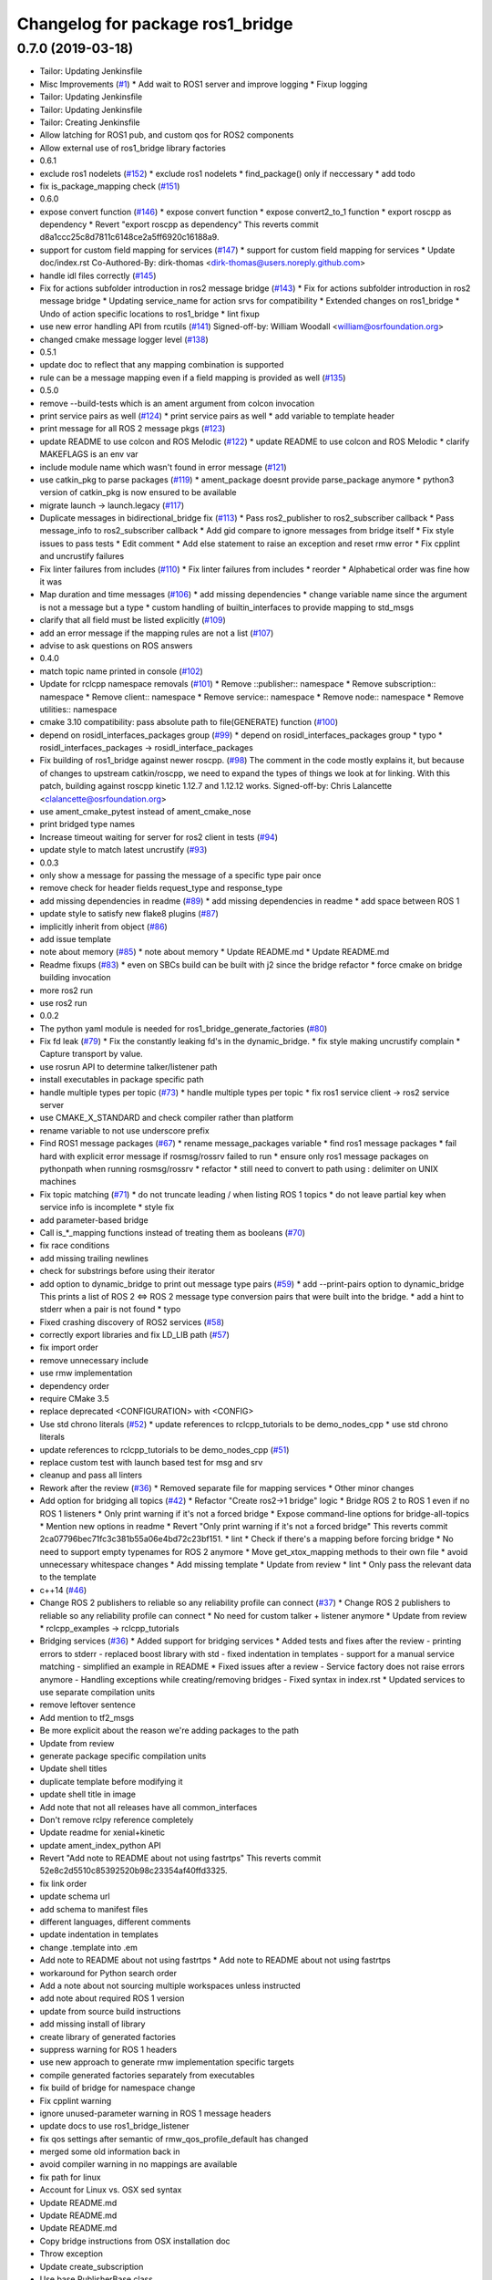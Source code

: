 ^^^^^^^^^^^^^^^^^^^^^^^^^^^^^^^^^
Changelog for package ros1_bridge
^^^^^^^^^^^^^^^^^^^^^^^^^^^^^^^^^

0.7.0 (2019-03-18)
------------------
* Tailor: Updating Jenkinsfile
* Misc Improvements (`#1 <https://github.com/locusrobotics/ros1_bridge/issues/1>`_)
  * Add wait to ROS1 server and improve logging
  * Fixup logging
* Tailor: Updating Jenkinsfile
* Tailor: Updating Jenkinsfile
* Tailor: Creating Jenkinsfile
* Allow latching for ROS1 pub, and custom qos for ROS2 components
* Allow external use of ros1_bridge library factories
* 0.6.1
* exclude ros1 nodelets (`#152 <https://github.com/locusrobotics/ros1_bridge/issues/152>`_)
  * exclude ros1 nodelets
  * find_package() only if neccessary
  * add todo
* fix is_package_mapping check (`#151 <https://github.com/locusrobotics/ros1_bridge/issues/151>`_)
* 0.6.0
* expose convert function (`#146 <https://github.com/locusrobotics/ros1_bridge/issues/146>`_)
  * expose convert function
  * expose convert2_to_1 function
  * export roscpp as dependency
  * Revert "export roscpp as dependency"
  This reverts commit d8a1ccc25c8d7811c6148ce2a5ff6920c16188a9.
* support for custom field mapping for services (`#147 <https://github.com/locusrobotics/ros1_bridge/issues/147>`_)
  * support for custom field mapping for services
  * Update doc/index.rst
  Co-Authored-By: dirk-thomas <dirk-thomas@users.noreply.github.com>
* handle idl files correctly (`#145 <https://github.com/locusrobotics/ros1_bridge/issues/145>`_)
* Fix for actions subfolder introduction in ros2 message bridge (`#143 <https://github.com/locusrobotics/ros1_bridge/issues/143>`_)
  * Fix for actions subfolder introduction in ros2 message bridge
  * Updating service_name for action srvs for compatibility
  * Extended changes on ros1_bridge
  * Undo of action specific locations to ros1_bridge
  * lint fixup
* use new error handling API from rcutils (`#141 <https://github.com/locusrobotics/ros1_bridge/issues/141>`_)
  Signed-off-by: William Woodall <william@osrfoundation.org>
* changed cmake message logger level (`#138 <https://github.com/locusrobotics/ros1_bridge/issues/138>`_)
* 0.5.1
* update doc to reflect that any mapping combination is supported
* rule can be a message mapping even if a field mapping is provided as well (`#135 <https://github.com/locusrobotics/ros1_bridge/issues/135>`_)
* 0.5.0
* remove --build-tests which is an ament argument from colcon invocation
* print service pairs as well (`#124 <https://github.com/locusrobotics/ros1_bridge/issues/124>`_)
  * print service pairs as well
  * add variable to template header
* print message for all ROS 2 message pkgs (`#123 <https://github.com/locusrobotics/ros1_bridge/issues/123>`_)
* update README to use colcon and ROS Melodic (`#122 <https://github.com/locusrobotics/ros1_bridge/issues/122>`_)
  * update README to use colcon and ROS Melodic
  * clarify MAKEFLAGS is an env var
* include module name which wasn't found in error message (`#121 <https://github.com/locusrobotics/ros1_bridge/issues/121>`_)
* use catkin_pkg to parse packages (`#119 <https://github.com/locusrobotics/ros1_bridge/issues/119>`_)
  * ament_package doesnt provide parse_package anymore
  * python3 version of catkin_pkg is now ensured to be available
* migrate launch -> launch.legacy (`#117 <https://github.com/locusrobotics/ros1_bridge/issues/117>`_)
* Duplicate messages in bidirectional_bridge fix (`#113 <https://github.com/locusrobotics/ros1_bridge/issues/113>`_)
  * Pass ros2_publisher to ros2_subscriber callback
  * Pass message_info to ros2_subscriber callback
  * Add gid compare to ignore messages from bridge itself
  * Fix style issues to pass tests
  * Edit comment
  * Add else statement to raise an exception and reset rmw error
  * Fix cpplint and uncrustify failures
* Fix linter failures from includes (`#110 <https://github.com/locusrobotics/ros1_bridge/issues/110>`_)
  * Fix linter failures from includes
  * reorder
  * Alphabetical order was fine how it was
* Map duration and time messages (`#106 <https://github.com/locusrobotics/ros1_bridge/issues/106>`_)
  * add missing dependencies
  * change variable name since the argument is not a message but a type
  * custom handling of builtin_interfaces to provide mapping to std_msgs
* clarify that all field must be listed explicitly (`#109 <https://github.com/locusrobotics/ros1_bridge/issues/109>`_)
* add an error message if the mapping rules are not a list (`#107 <https://github.com/locusrobotics/ros1_bridge/issues/107>`_)
* advise to ask questions on ROS answers
* 0.4.0
* match topic name printed in console (`#102 <https://github.com/locusrobotics/ros1_bridge/issues/102>`_)
* Update for rclcpp namespace removals (`#101 <https://github.com/locusrobotics/ros1_bridge/issues/101>`_)
  * Remove ::publisher:: namespace
  * Remove subscription:: namespace
  * Remove client:: namespace
  * Remove service:: namespace
  * Remove node:: namespace
  * Remove utilities:: namespace
* cmake 3.10 compatibility: pass absolute path to file(GENERATE) function (`#100 <https://github.com/locusrobotics/ros1_bridge/issues/100>`_)
* depend on rosidl_interfaces_packages group (`#99 <https://github.com/locusrobotics/ros1_bridge/issues/99>`_)
  * depend on rosidl_interfaces_packages group
  * typo
  * rosidl_interfaces_packages -> rosidl_interface_packages
* Fix building of ros1_bridge against newer roscpp. (`#98 <https://github.com/locusrobotics/ros1_bridge/issues/98>`_)
  The comment in the code mostly explains it, but because of changes
  to upstream catkin/roscpp, we need to expand the types of things
  we look at for linking.  With this patch, building against
  roscpp kinetic 1.12.7 and 1.12.12 works.
  Signed-off-by: Chris Lalancette <clalancette@osrfoundation.org>
* use ament_cmake_pytest instead of ament_cmake_nose
* print bridged type names
* Increase timeout waiting for server for ros2 client in tests (`#94 <https://github.com/locusrobotics/ros1_bridge/issues/94>`_)
* update style to match latest uncrustify (`#93 <https://github.com/locusrobotics/ros1_bridge/issues/93>`_)
* 0.0.3
* only show a message for passing the message of a specific type pair once
* remove check for header fields request_type and response_type
* add missing dependencies in readme (`#89 <https://github.com/locusrobotics/ros1_bridge/issues/89>`_)
  * add missing dependencies in readme
  * add space between ROS 1
* update style to satisfy new flake8 plugins (`#87 <https://github.com/locusrobotics/ros1_bridge/issues/87>`_)
* implicitly inherit from object (`#86 <https://github.com/locusrobotics/ros1_bridge/issues/86>`_)
* add issue template
* note about memory (`#85 <https://github.com/locusrobotics/ros1_bridge/issues/85>`_)
  * note about memory
  * Update README.md
  * Update README.md
* Readme fixups (`#83 <https://github.com/locusrobotics/ros1_bridge/issues/83>`_)
  * even on SBCs build can be built with j2 since the bridge refactor
  * force cmake on bridge building invocation
* more ros2 run
* use ros2 run
* 0.0.2
* The python yaml module is needed for ros1_bridge_generate_factories (`#80 <https://github.com/locusrobotics/ros1_bridge/issues/80>`_)
* Fix fd leak (`#79 <https://github.com/locusrobotics/ros1_bridge/issues/79>`_)
  * Fix the constantly leaking fd's in the dynamic_bridge.
  * fix style making uncrustify complain
  * Capture transport by value.
* use rosrun API to determine talker/listener path
* install executables in package specific path
* handle multiple types per topic (`#73 <https://github.com/locusrobotics/ros1_bridge/issues/73>`_)
  * handle multiple types per topic
  * fix ros1 service client -> ros2 service server
* use CMAKE_X_STANDARD and check compiler rather than platform
* rename variable to not use underscore prefix
* Find ROS1 message packages (`#67 <https://github.com/locusrobotics/ros1_bridge/issues/67>`_)
  * rename message_packages variable
  * find ros1 message packages
  * fail hard with explicit error message if rosmsg/rossrv failed to run
  * ensure only ros1 message packages on pythonpath when running rosmsg/rossrv
  * refactor
  * still need to convert to path using : delimiter on UNIX machines
* Fix topic matching (`#71 <https://github.com/locusrobotics/ros1_bridge/issues/71>`_)
  * do not truncate leading / when listing ROS 1 topics
  * do not leave partial key when service info is incomplete
  * style fix
* add parameter-based bridge
* Call is\_*_mapping functions instead of treating them as booleans (`#70 <https://github.com/locusrobotics/ros1_bridge/issues/70>`_)
* fix race conditions
* add missing trailing newlines
* check for substrings before using their iterator
* add option to dynamic_bridge to print out message type pairs (`#59 <https://github.com/locusrobotics/ros1_bridge/issues/59>`_)
  * add --print-pairs option to dynamic_bridge
  This prints a list of ROS 2 <=> ROS 2 message type conversion pairs that were built into the bridge.
  * add a hint to stderr when a pair is not found
  * typo
* Fixed crashing discovery of ROS2 services (`#58 <https://github.com/locusrobotics/ros1_bridge/issues/58>`_)
* correctly export libraries and fix LD_LIB path (`#57 <https://github.com/locusrobotics/ros1_bridge/issues/57>`_)
* fix import order
* remove unnecessary include
* use rmw implementation
* dependency order
* require CMake 3.5
* replace deprecated <CONFIGURATION> with <CONFIG>
* Use std chrono literals (`#52 <https://github.com/locusrobotics/ros1_bridge/issues/52>`_)
  * update references to rclcpp_tutorials to be demo_nodes_cpp
  * use std chrono literals
* update references to rclcpp_tutorials to be demo_nodes_cpp (`#51 <https://github.com/locusrobotics/ros1_bridge/issues/51>`_)
* replace custom test with launch based test for msg and srv
* cleanup and pass all linters
* Rework after the review (`#36 <https://github.com/locusrobotics/ros1_bridge/issues/36>`_)
  * Removed separate file for mapping services
  * Other minor changes
* Add option for bridging all topics (`#42 <https://github.com/locusrobotics/ros1_bridge/issues/42>`_)
  * Refactor "Create ros2->1 bridge" logic
  * Bridge ROS 2 to ROS 1 even if no ROS 1 listeners
  * Only print warning if it's not a forced bridge
  * Expose command-line options for bridge-all-topics
  * Mention new options in readme
  * Revert "Only print warning if it's not a forced bridge"
  This reverts commit 2ca07796bec71fc3c381b55a06e4bd72c23bf151.
  * lint
  * Check if there's a mapping before forcing bridge
  * No need to support empty typenames for ROS 2 anymore
  * Move get_xtox_mapping methods to their own file
  * avoid unnecessary whitespace changes
  * Add missing template
  * Update from review
  * lint
  * Only pass the relevant data to the template
* c++14 (`#46 <https://github.com/locusrobotics/ros1_bridge/issues/46>`_)
* Change ROS 2 publishers to reliable so any reliability profile can connect (`#37 <https://github.com/locusrobotics/ros1_bridge/issues/37>`_)
  * Change ROS 2 publishers to reliable so any reliability profile can connect
  * No need for custom talker + listener anymore
  * Update from review
  * rclcpp_examples -> rclcpp_tutorials
* Bridging services (`#36 <https://github.com/locusrobotics/ros1_bridge/issues/36>`_)
  * Added support for bridging services
  * Added tests and fixes after the review
  - printing errors to stderr
  - replaced boost library with std
  - fixed indentation in templates
  - support for a manual service matching
  - simplified an example in README
  * Fixed issues after a review
  - Service factory does not raise errors anymore
  - Handling exceptions while creating/removing bridges
  - Fixed syntax in index.rst
  * Updated services to use separate compilation units
* remove leftover sentence
* Add mention to tf2_msgs
* Be more explicit about the reason we're adding packages to the path
* Update from review
* generate package specific compilation units
* Update shell titles
* duplicate template before modifying it
* update shell title in image
* Add note that not all releases have all common_interfaces
* Don't remove rclpy reference completely
* Update readme for xenial+kinetic
* update ament_index_python API
* Revert "Add note to README about not using fastrtps"
  This reverts commit 52e8c2d5510c85392520b98c23354af40ffd3325.
* fix link order
* update schema url
* add schema to manifest files
* different languages, different comments
* update indentation in templates
* change .template into .em
* Add note to README about not using fastrtps
  * Add note to README about not using fastrtps
* workaround for Python search order
* Add a note about not sourcing multiple workspaces unless instructed
* add note about required ROS 1 version
* update from source build instructions
* add missing install of library
* create library of generated factories
* suppress warning for ROS 1 headers
* use new approach to generate rmw implementation specific targets
* compile generated factories separately from executables
* fix build of bridge for namespace change
* Fix cpplint warning
* ignore unused-parameter warning in ROS 1 message headers
* update docs to use ros1_bridge_listener
* fix qos settings after semantic of rmw_qos_profile_default has changed
* merged some old information back in
* avoid compiler warning in no mappings are available
* fix path for linux
* Account for Linux vs. OSX sed syntax
* Update README.md
* Update README.md
* Update README.md
* Copy bridge instructions from OSX installation doc
* Throw exception
* Update create_subscription
* Use base PublisherBase class
* update code to pass ament_cpplint
* use sensor profile since messages might be large which is not implemented in all rmw impl for reliable qos
* support custom mapping rules
* Update README.md
* Update README.md
* Update README.md
* Update README.md
* add todo
* until we support std/boost::bind use a lambda
* git ignore __pycache\_\_
* remove references on smart pointers
* update link
* update readme
* hide introspection information of internal DDS topics
* only show topic introspection info when passing --show-introspection
* always call ament_package(), even when skipping build
* fail gracefully if pkg-config is not found
* make package only built anything when ROS 1 is available
* use add_executable_for_each_rmw_implementations() from rmw_implementation
* fix mapping rules after renaming ros 2 interface packages
* rename message packages
* use expand_template() from rosidl_cmake
* update to latest changes in rclcpp API
* update dynamic bridge to create unidirection bridges based on runtime topic information
* use pkg-config to find ROS 1 packages
* add another hardcoded topic for ros 2
* catch additional errors when building on OS X
* add explicit build type
* allow the bridge to find Python 2 packages from ROS 1
* raise warning level
* use blocking spin_once
* update automatic mapping rule to allow removing message fields in one ROS version (e.g. Header.seq)
* add hardcoded ROS 2 image topic
* add dynamic version of bridge which looks at ROS 1 topics at runtime, ROS 2 is using a static list
* generate template specialization for all available message types
* add static version of bidirectional bridge for topics base on topic and type string
* renaming
* add simple version of bidirectional bridge for a single specific topic
* add simple version of unidirectional bridge for a single specific topic
* add LICENCE and CONTRIBUTING.md files
* Contributors: Alberto Soragna, ArkadiuszNiemiec, Brian Gerkey, Chris Lalancette, Dirk Thomas, Esteve Fernandez, Hunter Allen, Jackie Kay, Karsten Knese, Mikael Arguedas, Morgan Quigley, Paul Bovbel, Rafal Kozik, Rafał Kozik, Samuel Servulo, Steven! Ragnarök, Tully Foote, William Woodall, dhood, gerkey, locus-services
